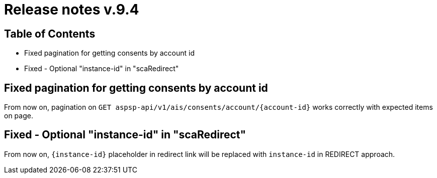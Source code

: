 = Release notes v.9.4

== Table of Contents

* Fixed pagination for getting consents by account id
* Fixed - Optional "instance-id" in "scaRedirect"

== Fixed pagination for getting consents by account id

From now on, pagination on `GET aspsp-api/v1/ais/consents/account/{account-id}` works correctly
with expected items on page.

== Fixed - Optional "instance-id" in "scaRedirect"

From now on, `{instance-id}` placeholder in redirect link will be replaced with `instance-id` in REDIRECT approach.
